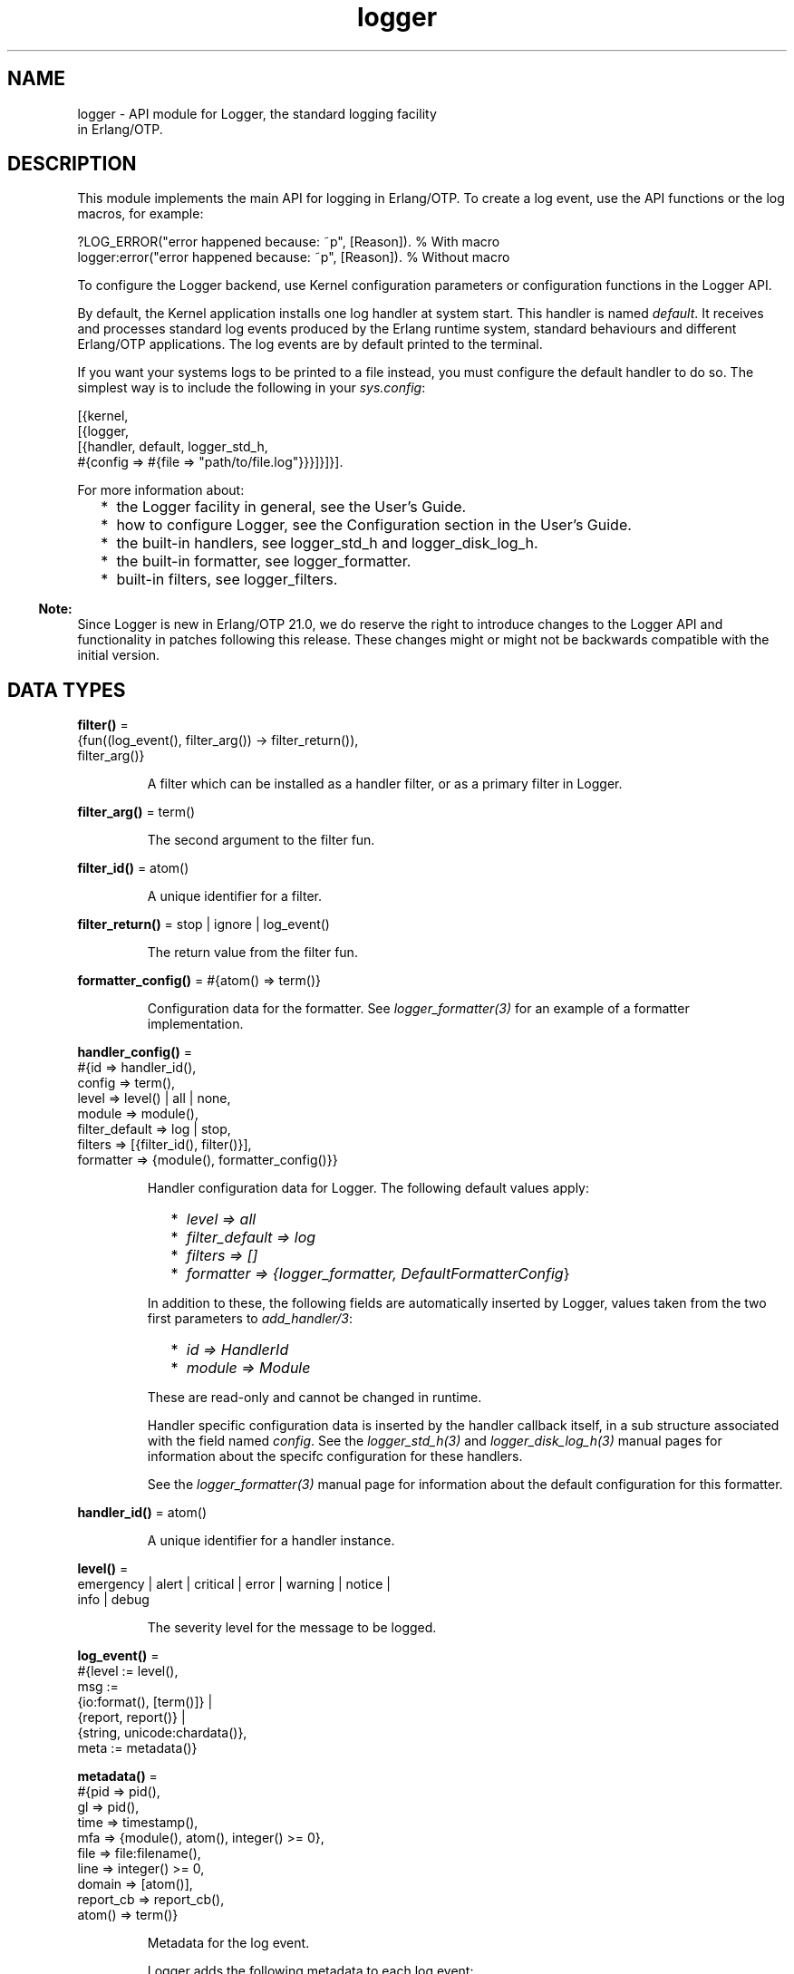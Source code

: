 .TH logger 3 "kernel 7.0" "Ericsson AB" "Erlang Module Definition"
.SH NAME
logger \- API module for Logger, the standard logging facility
    in Erlang/OTP.
.SH DESCRIPTION
.LP
This module implements the main API for logging in Erlang/OTP\&. To create a log event, use the API functions or the log macros, for example:
.LP
.nf

?LOG_ERROR("error happened because: ~p", [Reason]).   % With macro
logger:error("error happened because: ~p", [Reason]). % Without macro
    
.fi
.LP
To configure the Logger backend, use Kernel configuration parameters or configuration functions in the Logger API\&.
.LP
By default, the Kernel application installs one log handler at system start\&. This handler is named \fIdefault\fR\&\&. It receives and processes standard log events produced by the Erlang runtime system, standard behaviours and different Erlang/OTP applications\&. The log events are by default printed to the terminal\&.
.LP
If you want your systems logs to be printed to a file instead, you must configure the default handler to do so\&. The simplest way is to include the following in your \fIsys\&.config\fR\&:
.LP
.nf

[{kernel,
  [{logger,
    [{handler, default, logger_std_h,
      #{config => #{file => "path/to/file.log"}}}]}]}].
      
.fi
.LP
For more information about:
.RS 2
.TP 2
*
the Logger facility in general, see the User\&'s Guide\&.
.LP
.TP 2
*
how to configure Logger, see the Configuration section in the User\&'s Guide\&.
.LP
.TP 2
*
the built-in handlers, see logger_std_h and logger_disk_log_h\&.
.LP
.TP 2
*
the built-in formatter, see logger_formatter\&.
.LP
.TP 2
*
built-in filters, see logger_filters\&.
.LP
.RE

.LP

.RS -4
.B
Note:
.RE
Since Logger is new in Erlang/OTP 21\&.0, we do reserve the right to introduce changes to the Logger API and functionality in patches following this release\&. These changes might or might not be backwards compatible with the initial version\&.

.SH DATA TYPES
.nf

\fBfilter()\fR\& = 
.br
    {fun((log_event(), filter_arg()) -> filter_return()),
.br
     filter_arg()}
.br
.fi
.RS
.LP
A filter which can be installed as a handler filter, or as a primary filter in Logger\&.
.RE
.nf

\fBfilter_arg()\fR\& = term()
.br
.fi
.RS
.LP
The second argument to the filter fun\&.
.RE
.nf

\fBfilter_id()\fR\& = atom()
.br
.fi
.RS
.LP
A unique identifier for a filter\&.
.RE
.nf

\fBfilter_return()\fR\& = stop | ignore | log_event()
.br
.fi
.RS
.LP
The return value from the filter fun\&.
.RE
.nf

\fBformatter_config()\fR\& = #{atom() => term()}
.br
.fi
.RS
.LP
Configuration data for the formatter\&. See \fIlogger_formatter(3)\fR\& for an example of a formatter implementation\&.
.RE
.nf

\fBhandler_config()\fR\& = 
.br
    #{id => handler_id(),
.br
      config => term(),
.br
      level => level() | all | none,
.br
      module => module(),
.br
      filter_default => log | stop,
.br
      filters => [{filter_id(), filter()}],
.br
      formatter => {module(), formatter_config()}}
.br
.fi
.RS
.LP
Handler configuration data for Logger\&. The following default values apply:
.RS 2
.TP 2
*
\fIlevel => all\fR\&
.LP
.TP 2
*
\fIfilter_default => log\fR\&
.LP
.TP 2
*
\fIfilters => []\fR\&
.LP
.TP 2
*
\fIformatter => {logger_formatter, DefaultFormatterConfig\fR\&}
.LP
.RE

.LP
In addition to these, the following fields are automatically inserted by Logger, values taken from the two first parameters to \fIadd_handler/3\fR\&:
.RS 2
.TP 2
*
\fIid => HandlerId\fR\&
.LP
.TP 2
*
\fImodule => Module\fR\&
.LP
.RE

.LP
These are read-only and cannot be changed in runtime\&.
.LP
Handler specific configuration data is inserted by the handler callback itself, in a sub structure associated with the field named \fIconfig\fR\&\&. See the \fIlogger_std_h(3)\fR\& and \fIlogger_disk_log_h(3)\fR\& manual pages for information about the specifc configuration for these handlers\&.
.LP
See the \fIlogger_formatter(3)\fR\& manual page for information about the default configuration for this formatter\&.
.RE
.nf

\fBhandler_id()\fR\& = atom()
.br
.fi
.RS
.LP
A unique identifier for a handler instance\&.
.RE
.nf

\fBlevel()\fR\& = 
.br
    emergency | alert | critical | error | warning | notice |
.br
    info | debug
.br
.fi
.RS
.LP
The severity level for the message to be logged\&.
.RE
.nf

\fBlog_event()\fR\& = 
.br
    #{level := level(),
.br
      msg :=
.br
          {io:format(), [term()]} |
.br
          {report, report()} |
.br
          {string, unicode:chardata()},
.br
      meta := metadata()}
.br
.fi
.RS
.LP

.RE
.nf

\fBmetadata()\fR\& = 
.br
    #{pid => pid(),
.br
      gl => pid(),
.br
      time => timestamp(),
.br
      mfa => {module(), atom(), integer() >= 0},
.br
      file => file:filename(),
.br
      line => integer() >= 0,
.br
      domain => [atom()],
.br
      report_cb => report_cb(),
.br
      atom() => term()}
.br
.fi
.RS
.LP
Metadata for the log event\&.
.LP
Logger adds the following metadata to each log event:
.RS 2
.TP 2
*
\fIpid => self()\fR\&
.LP
.TP 2
*
\fIgl => group_leader()\fR\&
.LP
.TP 2
*
\fItime => logger:timestamp()\fR\&
.LP
.RE

.LP
When a log macro is used, Logger also inserts location information:
.RS 2
.TP 2
*
\fImfa => {?MODULE, ?FUNCTION_NAME, ?FUNCTION_ARITY}\fR\&
.LP
.TP 2
*
\fIfile => ?FILE\fR\&
.LP
.TP 2
*
\fIline => ?LINE\fR\&
.LP
.RE

.LP
You can add custom metadata, either by specifying a map as the last parameter to any of the log macros or the API functions, or by setting process metadata with \fIset_process_metadata/1\fR\& or \fIupdate_process_metadata/1\fR\&\&.
.LP
Logger merges all the metadata maps before forwarding the log event to the handlers\&. If the same keys occur, values from the log call overwrite process metadata, which in turn overwrite values set by Logger\&.
.LP
The following custom metadata keys have special meaning:
.RS 2
.TP 2
.B
\fIdomain\fR\&:
The value associated with this key is used by filters for grouping log events originating from, for example, specific functional areas\&. See \fIlogger_filters:domain/2\fR\& for a description of how this field can be used\&.
.TP 2
.B
\fIreport_cb\fR\&:
If the log message is specified as a \fIreport()\fR\&, the \fIreport_cb\fR\& key can be associated with a fun (report callback) that converts the report to a format string and arguments, or directly to a string\&. See the type definition of \fIreport_cb()\fR\&, and section Log Message in the User\&'s Guide for more information about report callbacks\&.
.RE
.RE
.nf

\fBmsg_fun()\fR\& = 
.br
    fun((term()) ->
.br
            {io:format(), [term()]} |
.br
            report() |
.br
            unicode:chardata())
.br
.fi
.RS
.LP

.RE
.nf

\fBolp_config()\fR\& = 
.br
    #{sync_mode_qlen => integer() >= 0,
.br
      drop_mode_qlen => integer() >= 1,
.br
      flush_qlen => integer() >= 1,
.br
      burst_limit_enable => boolean(),
.br
      burst_limit_max_count => integer() >= 1,
.br
      burst_limit_window_time => integer() >= 1,
.br
      overload_kill_enable => boolean(),
.br
      overload_kill_qlen => integer() >= 1,
.br
      overload_kill_mem_size => integer() >= 1,
.br
      overload_kill_restart_after => integer() >= 0 | infinity}
.br
.fi
.RS
.LP

.RE
.nf

\fBprimary_config()\fR\& = 
.br
    #{level => level() | all | none,
.br
      filter_default => log | stop,
.br
      filters => [{filter_id(), filter()}]}
.br
.fi
.RS
.LP
Primary configuration data for Logger\&. The following default values apply:
.RS 2
.TP 2
*
\fIlevel => info\fR\&
.LP
.TP 2
*
\fIfilter_default => log\fR\&
.LP
.TP 2
*
\fIfilters => []\fR\&
.LP
.RE

.RE
.nf

\fBreport()\fR\& = map() | [{atom(), term()}]
.br
.fi
.RS
.LP

.RE
.nf

\fBreport_cb()\fR\& = 
.br
    fun((report()) -> {io:format(), [term()]}) |
.br
    fun((report(), report_cb_config()) -> unicode:chardata())
.br
.fi
.RS
.LP
A fun which converts a \fIreport()\fR\& to a format string and arguments, or directly to a string\&. See section Log Message in the User\&'s Guide for more information\&.
.RE
.nf

\fBreport_cb_config()\fR\& = 
.br
    #{depth := integer() >= 1 | unlimited,
.br
      chars_limit := integer() >= 1 | unlimited,
.br
      single_line := boolean()}
.br
.fi
.RS
.LP

.RE
.nf

\fBtimestamp()\fR\& = integer()
.br
.fi
.RS
.LP
A timestamp produced with \fIlogger:timestamp()\fR\&\&.
.RE
.SH "MACROS"

.LP
The following macros are defined in \fIlogger\&.hrl\fR\&, which is included in a module with the directive
.LP
.nf

    -include_lib("kernel/include/logger.hrl").
.fi
.RS 2
.TP 2
*
\fI?LOG_EMERGENCY(StringOrReport[,Metadata])\fR\&
.LP
.TP 2
*
\fI?LOG_EMERGENCY(FunOrFormat,Args[,Metadata])\fR\&
.LP
.TP 2
*
\fI?LOG_ALERT(StringOrReport[,Metadata])\fR\&
.LP
.TP 2
*
\fI?LOG_ALERT(FunOrFormat,Args[,Metadata])\fR\&
.LP
.TP 2
*
\fI?LOG_CRITICAL(StringOrReport[,Metadata])\fR\&
.LP
.TP 2
*
\fI?LOG_CRITICAL(FunOrFormat,Args[,Metadata])\fR\&
.LP
.TP 2
*
\fI?LOG_ERROR(StringOrReport[,Metadata])\fR\&
.LP
.TP 2
*
\fI?LOG_ERROR(FunOrFormat,Args[,Metadata])\fR\&
.LP
.TP 2
*
\fI?LOG_WARNING(StringOrReport[,Metadata])\fR\&
.LP
.TP 2
*
\fI?LOG_WARNING(FunOrFormat,Args[,Metadata])\fR\&
.LP
.TP 2
*
\fI?LOG_NOTICE(StringOrReport[,Metadata])\fR\&
.LP
.TP 2
*
\fI?LOG_NOTICE(FunOrFormat,Args[,Metadata])\fR\&
.LP
.TP 2
*
\fI?LOG_INFO(StringOrReport[,Metadata])\fR\&
.LP
.TP 2
*
\fI?LOG_INFO(FunOrFormat,Args[,Metadata])\fR\&
.LP
.TP 2
*
\fI?LOG_DEBUG(StringOrReport[,Metadata])\fR\&
.LP
.TP 2
*
\fI?LOG_DEBUG(FunOrFormat,Args[,Metadata])\fR\&
.LP
.TP 2
*
\fI?LOG(Level,StringOrReport[,Metadata])\fR\&
.LP
.TP 2
*
\fI?LOG(Level,FunOrFormat,Args[,Metadata])\fR\&
.LP
.RE

.LP
All macros expand to a call to Logger, where \fILevel\fR\& is taken from the macro name, or from the first argument in the case of the \fI?LOG\fR\& macro\&. Location data is added to the metadata as described under the \fImetadata()\fR\& type definition\&.
.LP
The call is wrapped in a case statement and will be evaluated only if \fILevel\fR\& is equal to or below the configured log level\&.
.SH "LOGGING API FUNCTIONS"

.SH EXPORTS
.LP
.B
emergency(StringOrReport[,Metadata])
.br
.B
emergency(Format,Args[,Metadata])
.br
.B
emergency(Fun,FunArgs[,Metadata])
.br
.RS
.LP
Equivalent to \fIlog(emergency,\&.\&.\&.)\fR\&\&.
.RE
.LP
.B
alert(StringOrReport[,Metadata])
.br
.B
alert(Format,Args[,Metadata])
.br
.B
alert(Fun,FunArgs[,Metadata])
.br
.RS
.LP
Equivalent to \fIlog(alert,\&.\&.\&.)\fR\&\&.
.RE
.LP
.B
critical(StringOrReport[,Metadata])
.br
.B
critical(Format,Args[,Metadata])
.br
.B
critical(Fun,FunArgs[,Metadata])
.br
.RS
.LP
Equivalent to \fIlog(critical,\&.\&.\&.)\fR\&\&.
.RE
.LP
.B
error(StringOrReport[,Metadata])
.br
.B
error(Format,Args[,Metadata])
.br
.B
error(Fun,FunArgs[,Metadata])
.br
.RS
.LP
Equivalent to \fIlog(error,\&.\&.\&.)\fR\&\&.
.RE
.LP
.B
warning(StringOrReport[,Metadata])
.br
.B
warning(Format,Args[,Metadata])
.br
.B
warning(Fun,FunArgs[,Metadata])
.br
.RS
.LP
Equivalent to \fIlog(warning,\&.\&.\&.)\fR\&\&.
.RE
.LP
.B
notice(StringOrReport[,Metadata])
.br
.B
notice(Format,Args[,Metadata])
.br
.B
notice(Fun,FunArgs[,Metadata])
.br
.RS
.LP
Equivalent to \fIlog(notice,\&.\&.\&.)\fR\&\&.
.RE
.LP
.B
info(StringOrReport[,Metadata])
.br
.B
info(Format,Args[,Metadata])
.br
.B
info(Fun,FunArgs[,Metadata])
.br
.RS
.LP
Equivalent to \fIlog(info,\&.\&.\&.)\fR\&\&.
.RE
.LP
.B
debug(StringOrReport[,Metadata])
.br
.B
debug(Format,Args[,Metadata])
.br
.B
debug(Fun,FunArgs[,Metadata])
.br
.RS
.LP
Equivalent to \fIlog(debug,\&.\&.\&.)\fR\&\&.
.RE
.LP
.nf

.B
log(Level, StringOrReport) -> ok
.br
.fi
.br
.nf

.B
log(Level, StringOrReport, Metadata) -> ok
.br
.fi
.br
.nf

.B
log(Level, Format, Args) -> ok
.br
.fi
.br
.nf

.B
log(Level, Fun, FunArgs) -> ok
.br
.fi
.br
.nf

.B
log(Level, Format, Args, Metadata) -> ok
.br
.fi
.br
.nf

.B
log(Level, Fun, FunArgs, Metadata) -> ok
.br
.fi
.br
.RS
.LP
Types:

.RS 3
Level = level()
.br
StringOrReport = unicode:chardata() | report()
.br
Format = io:format()
.br
Args = [term()]
.br
Fun = msg_fun()
.br
FunArgs = term()
.br
Metadata = metadata()
.br
.RE
.RE
.RS
.LP
Log the given message\&.
.RE
.SH "CONFIGURATION API FUNCTIONS"

.SH EXPORTS
.LP
.nf

.B
add_handler(HandlerId, Module, Config) -> ok | {error, term()}
.br
.fi
.br
.RS
.LP
Types:

.RS 3
HandlerId = handler_id()
.br
Module = module()
.br
Config = handler_config()
.br
.RE
.RE
.RS
.LP
Add a handler with the given configuration\&.
.LP
\fIHandlerId\fR\& is a unique identifier which must be used in all subsequent calls referring to this handler\&.
.RE
.LP
.nf

.B
add_handler_filter(HandlerId, FilterId, Filter) ->
.B
                      ok | {error, term()}
.br
.fi
.br
.RS
.LP
Types:

.RS 3
HandlerId = handler_id()
.br
FilterId = filter_id()
.br
Filter = filter()
.br
.RE
.RE
.RS
.LP
Add a filter to the specified handler\&.
.LP
The filter fun is called with the log event as the first parameter, and the specified \fIfilter_args()\fR\& as the second parameter\&.
.LP
The return value of the fun specifies if a log event is to be discarded or forwarded to the handler callback:
.RS 2
.TP 2
.B
\fIlog_event()\fR\&:
The filter \fIpassed\fR\&\&. The next handler filter, if any, is applied\&. If no more filters exist for this handler, the log event is forwarded to the handler callback\&.
.TP 2
.B
\fIstop\fR\&:
The filter \fIdid not pass\fR\&, and the log event is immediately discarded\&.
.TP 2
.B
\fIignore\fR\&:
The filter has no knowledge of the log event\&. The next handler filter, if any, is applied\&. If no more filters exist for this handler, the value of the \fIfilter_default\fR\& configuration parameter for the handler specifies if the log event shall be discarded or forwarded to the handler callback\&.
.RE
.LP
See section Filters in the User\&'s Guide for more information about filters\&.
.LP
Some built-in filters exist\&. These are defined in \fIlogger_filters(3)\fR\&\&.
.RE
.LP
.nf

.B
add_handlers(Application) -> ok | {error, term()}
.br
.fi
.br
.RS
.LP
Types:

.RS 3
Application = atom()
.br
.RE
.RE
.RS
.LP
Reads the application configuration parameter \fIlogger\fR\& and calls \fIadd_handlers/1\fR\& with its contents\&.
.RE
.LP
.nf

.B
add_handlers(HandlerConfig) -> ok | {error, term()}
.br
.fi
.br
.RS
.LP
Types:

.RS 3
HandlerConfig = [config_handler()]
.br
.nf
\fBconfig_handler()\fR\& = 
.br
    {handler, handler_id(), module(), handler_config()}
.fi
.br
.RE
.RE
.RS
.LP
This function should be used by custom Logger handlers to make configuration consistent no matter which handler the system uses\&. Normal usage is to add a call to \fIlogger:add_handlers/1\fR\& just after the processes that the handler needs are started, and pass the application\&'s \fIlogger\fR\& configuration as the argument\&. For example:
.LP
.nf

-behaviour(application).
start(_, []) ->
    case supervisor:start_link({local, my_sup}, my_sup, []) of
        {ok, Pid} ->
            ok = logger:add_handlers(my_app),
            {ok, Pid, []};
        Error -> Error
     end.
.fi
.LP
This reads the \fIlogger\fR\& configuration parameter from the \fImy_app\fR\& application and starts the configured handlers\&. The contents of the configuration use the same rules as the logger handler configuration\&.
.LP
If the handler is meant to replace the default handler, the Kernel\&'s default handler have to be disabled before the new handler is added\&. A \fIsys\&.config\fR\& file that disables the Kernel handler and adds a custom handler could look like this:
.LP
.nf

[{kernel,
  [{logger,
    %% Disable the default Kernel handler
    [{handler, default, undefined}]}]},
 {my_app,
  [{logger,
    %% Enable this handler as the default
    [{handler, default, my_handler, #{}}]}]}].
         
.fi
.RE
.LP
.nf

.B
add_primary_filter(FilterId, Filter) -> ok | {error, term()}
.br
.fi
.br
.RS
.LP
Types:

.RS 3
FilterId = filter_id()
.br
Filter = filter()
.br
.RE
.RE
.RS
.LP
Add a primary filter to Logger\&.
.LP
The filter fun is called with the log event as the first parameter, and the specified \fIfilter_args()\fR\& as the second parameter\&.
.LP
The return value of the fun specifies if a log event is to be discarded or forwarded to the handlers:
.RS 2
.TP 2
.B
\fIlog_event()\fR\&:
The filter \fIpassed\fR\&\&. The next primary filter, if any, is applied\&. If no more primary filters exist, the log event is forwarded to the handler part of Logger, where handler filters are applied\&.
.TP 2
.B
\fIstop\fR\&:
The filter \fIdid not pass\fR\&, and the log event is immediately discarded\&.
.TP 2
.B
\fIignore\fR\&:
The filter has no knowledge of the log event\&. The next primary filter, if any, is applied\&. If no more primary filters exist, the value of the primary \fIfilter_default\fR\& configuration parameter specifies if the log event shall be discarded or forwarded to the handler part\&.
.RE
.LP
See section  Filters in the User\&'s Guide for more information about filters\&.
.LP
Some built-in filters exist\&. These are defined in \fIlogger_filters(3)\fR\&\&.
.RE
.LP
.nf

.B
get_config() ->
.B
              #{primary => primary_config(),
.B
                handlers => [handler_config()],
.B
                proxy => olp_config(),
.B
                module_levels =>
.B
                    [{module(), level() | all | none}]}
.br
.fi
.br
.RS
.LP
Look up all current Logger configuration, including primary, handler, and proxy configuration, and module level settings\&.
.RE
.LP
.nf

.B
get_handler_config() -> [Config]
.br
.fi
.br
.RS
.LP
Types:

.RS 3
Config = handler_config()
.br
.RE
.RE
.RS
.LP
Look up the current configuration for all handlers\&.
.RE
.LP
.nf

.B
get_handler_config(HandlerId) -> {ok, Config} | {error, term()}
.br
.fi
.br
.RS
.LP
Types:

.RS 3
HandlerId = handler_id()
.br
Config = handler_config()
.br
.RE
.RE
.RS
.LP
Look up the current configuration for the given handler\&.
.RE
.LP
.nf

.B
get_handler_ids() -> [HandlerId]
.br
.fi
.br
.RS
.LP
Types:

.RS 3
HandlerId = handler_id()
.br
.RE
.RE
.RS
.LP
Look up the identities for all installed handlers\&.
.RE
.LP
.nf

.B
get_primary_config() -> Config
.br
.fi
.br
.RS
.LP
Types:

.RS 3
Config = primary_config()
.br
.RE
.RE
.RS
.LP
Look up the current primary configuration for Logger\&.
.RE
.LP
.nf

.B
get_proxy_config() -> Config
.br
.fi
.br
.RS
.LP
Types:

.RS 3
Config = olp_config()
.br
.RE
.RE
.RS
.LP
Look up the current configuration for the Logger proxy\&.
.LP
For more information about the proxy, see section Logger Proxy in the Kernel User\&'s Guide\&.
.RE
.LP
.nf

.B
get_module_level() -> [{Module, Level}]
.br
.fi
.br
.RS
.LP
Types:

.RS 3
Module = module()
.br
Level = level() | all | none
.br
.RE
.RE
.RS
.LP
Look up all current module levels\&. Returns a list containing one \fI{Module,Level}\fR\& element for each module for which the module level was previously set with \fIset_module_level/2\fR\&\&.
.RE
.LP
.nf

.B
get_module_level(Modules) -> [{Module, Level}]
.br
.fi
.br
.RS
.LP
Types:

.RS 3
Modules = [Module] | Module
.br
Module = module()
.br
Level = level() | all | none
.br
.RE
.RE
.RS
.LP
Look up the current level for the given modules\&. Returns a list containing one \fI{Module,Level}\fR\& element for each of the given modules for which the module level was previously set with \fIset_module_level/2\fR\&\&.
.RE
.LP
.nf

.B
get_process_metadata() -> Meta | undefined
.br
.fi
.br
.RS
.LP
Types:

.RS 3
Meta = metadata()
.br
.RE
.RE
.RS
.LP
Retrieve data set with \fIset_process_metadata/1\fR\& or \fIupdate_process_metadata/1\fR\&\&.
.RE
.LP
.nf

.B
i() -> ok
.br
.fi
.br
.nf

.B
i(What) -> ok
.br
.fi
.br
.RS
.LP
Types:

.RS 3
What = primary | handlers | proxy | modules | handler_id()
.br
.RE
.RE
.RS
.LP
Pretty print the Logger configuration\&.
.RE
.LP
.nf

.B
remove_handler(HandlerId) -> ok | {error, term()}
.br
.fi
.br
.RS
.LP
Types:

.RS 3
HandlerId = handler_id()
.br
.RE
.RE
.RS
.LP
Remove the handler identified by \fIHandlerId\fR\&\&.
.RE
.LP
.nf

.B
remove_handler_filter(HandlerId, FilterId) -> ok | {error, term()}
.br
.fi
.br
.RS
.LP
Types:

.RS 3
HandlerId = handler_id()
.br
FilterId = filter_id()
.br
.RE
.RE
.RS
.LP
Remove the filter identified by \fIFilterId\fR\& from the handler identified by \fIHandlerId\fR\&\&.
.RE
.LP
.nf

.B
remove_primary_filter(FilterId) -> ok | {error, term()}
.br
.fi
.br
.RS
.LP
Types:

.RS 3
FilterId = filter_id()
.br
.RE
.RE
.RS
.LP
Remove the primary filter identified by \fIFilterId\fR\& from Logger\&.
.RE
.LP
.nf

.B
set_application_level(Application, Level) ->
.B
                         ok | {error, not_loaded}
.br
.fi
.br
.RS
.LP
Types:

.RS 3
Application = atom()
.br
Level = level() | all | none
.br
.RE
.RE
.RS
.LP
Set the log level for all the modules of the specified application\&.
.LP
This function is a convenience function that calls logger:set_module_level/2 for each module associated with an application\&.
.RE
.LP
.nf

.B
set_handler_config(HandlerId, Config) -> ok | {error, term()}
.br
.fi
.br
.RS
.LP
Types:

.RS 3
HandlerId = handler_id()
.br
Config = handler_config()
.br
.RE
.RE
.RS
.LP
Set configuration data for the specified handler\&. This overwrites the current handler configuration\&.
.LP
To modify the existing configuration, use \fIupdate_handler_config/2\fR\&, or, if a more complex merge is needed, read the current configuration with \fIget_handler_config/1\fR\&, then do the merge before writing the new configuration back with this function\&.
.LP
If a key is removed compared to the current configuration, and the key is known by Logger, the default value is used\&. If it is a custom key, then it is up to the handler implementation if the value is removed or a default value is inserted\&.
.RE
.LP
.nf

.B
set_handler_config(HandlerId, Key :: level, Level) -> Return
.br
.fi
.br
.nf

.B
set_handler_config(HandlerId,
.B
                   Key :: filter_default,
.B
                   FilterDefault) ->
.B
                      Return
.br
.fi
.br
.nf

.B
set_handler_config(HandlerId, Key :: filters, Filters) -> Return
.br
.fi
.br
.nf

.B
set_handler_config(HandlerId, Key :: formatter, Formatter) ->
.B
                      Return
.br
.fi
.br
.nf

.B
set_handler_config(HandlerId, Key :: config, Config) -> Return
.br
.fi
.br
.RS
.LP
Types:

.RS 3
HandlerId = handler_id()
.br
Level = level() | all | none
.br
FilterDefault = log | stop
.br
Filters = [{filter_id(), filter()}]
.br
Formatter = {module(), formatter_config()}
.br
Config = term()
.br
Return = ok | {error, term()}
.br
.RE
.RE
.RS
.LP
Add or update configuration data for the specified handler\&. If the given \fIKey\fR\& already exists, its associated value will be changed to the given value\&. If it does not exist, it will be added\&.
.LP
If the value is incomplete, which for example can be the case for the \fIconfig\fR\& key, it is up to the handler implementation how the unspecified parts are set\&. For all handlers in the Kernel application, unspecified data for the \fIconfig\fR\& key is set to default values\&. To update only specified data, and keep the existing configuration for the rest, use \fIupdate_handler_config/3\fR\&\&.
.LP
See the definition of the \fIhandler_config()\fR\& type for more information about the different parameters\&.
.RE
.LP
.nf

.B
set_primary_config(Config) -> ok | {error, term()}
.br
.fi
.br
.RS
.LP
Types:

.RS 3
Config = primary_config()
.br
.RE
.RE
.RS
.LP
Set primary configuration data for Logger\&. This overwrites the current configuration\&.
.LP
To modify the existing configuration, use \fIupdate_primary_config/1\fR\&, or, if a more complex merge is needed, read the current configuration with \fIget_primary_config/0\fR\&, then do the merge before writing the new configuration back with this function\&.
.LP
If a key is removed compared to the current configuration, the default value is used\&.
.RE
.LP
.nf

.B
set_primary_config(Key :: level, Level) -> ok | {error, term()}
.br
.fi
.br
.nf

.B
set_primary_config(Key :: filter_default, FilterDefault) ->
.B
                      ok | {error, term()}
.br
.fi
.br
.nf

.B
set_primary_config(Key :: filters, Filters) ->
.B
                      ok | {error, term()}
.br
.fi
.br
.RS
.LP
Types:

.RS 3
Level = level() | all | none
.br
FilterDefault = log | stop
.br
Filters = [{filter_id(), filter()}]
.br
.RE
.RE
.RS
.LP
Add or update primary configuration data for Logger\&. If the given \fIKey\fR\& already exists, its associated value will be changed to the given value\&. If it does not exist, it will be added\&.
.RE
.LP
.nf

.B
set_proxy_config(Config) -> ok | {error, term()}
.br
.fi
.br
.RS
.LP
Types:

.RS 3
Config = olp_config()
.br
.RE
.RE
.RS
.LP
Set configuration data for the Logger proxy\&. This overwrites the current proxy configuration\&. Keys that are not specified in the \fIConfig\fR\& map gets default values\&.
.LP
To modify the existing configuration, use \fIupdate_proxy_config/1\fR\&, or, if a more complex merge is needed, read the current configuration with \fIget_proxy_config/0\fR\&, then do the merge before writing the new configuration back with this function\&.
.LP
For more information about the proxy, see section Logger Proxy in the Kernel User\&'s Guide\&.
.RE
.LP
.nf

.B
set_module_level(Modules, Level) -> ok | {error, term()}
.br
.fi
.br
.RS
.LP
Types:

.RS 3
Modules = [module()] | module()
.br
Level = level() | all | none
.br
.RE
.RE
.RS
.LP
Set the log level for the specified modules\&.
.LP
The log level for a module overrides the primary log level of Logger for log events originating from the module in question\&. Notice, however, that it does not override the level configuration for any handler\&.
.LP
For example: Assume that the primary log level for Logger is \fIinfo\fR\&, and there is one handler, \fIh1\fR\&, with level \fIinfo\fR\& and one handler, \fIh2\fR\&, with level \fIdebug\fR\&\&.
.LP
With this configuration, no debug messages will be logged, since they are all stopped by the primary log level\&.
.LP
If the level for \fImymodule\fR\& is now set to \fIdebug\fR\&, then debug events from this module will be logged by the handler \fIh2\fR\&, but not by handler \fIh1\fR\&\&.
.LP
Debug events from other modules are still not logged\&.
.LP
To change the primary log level for Logger, use \fIset_primary_config(level, Level)\fR\&\&.
.LP
To change the log level for a handler, use \fIset_handler_config(HandlerId, level, Level)\fR\&\&.
.LP

.RS -4
.B
Note:
.RE
The originating module for a log event is only detected if the key \fImfa\fR\& exists in the metadata, and is associated with \fI{Module, Function, Arity}\fR\&\&. When log macros are used, this association is automatically added to all log events\&. If an API function is called directly, without using a macro, the logging client must explicitly add this information if module levels shall have any effect\&.

.RE
.LP
.nf

.B
set_process_metadata(Meta) -> ok
.br
.fi
.br
.RS
.LP
Types:

.RS 3
Meta = metadata()
.br
.RE
.RE
.RS
.LP
Set metadata which Logger shall automatically insert in all log events produced on the current process\&.
.LP
Location data produced by the log macros, and/or metadata given as argument to the log call (API function or macro), are merged with the process metadata\&. If the same keys occur, values from the metadata argument to the log call overwrite values from the process metadata, which in turn overwrite values from the location data\&.
.LP
Subsequent calls to this function overwrites previous data set\&. To update existing data instead of overwriting it, see \fIupdate_process_metadata/1\fR\&\&.
.RE
.LP
.nf

.B
unset_application_level(Application) ->
.B
                           ok | {error, {not_loaded, Application}}
.br
.fi
.br
.RS
.LP
Types:

.RS 3
Application = atom()
.br
.RE
.RE
.RS
.LP
Unset the log level for all the modules of the specified application\&.
.LP
This function is a convinience function that calls logger:unset_module_level/2 for each module associated with an application\&.
.RE
.LP
.nf

.B
unset_module_level() -> ok
.br
.fi
.br
.RS
.LP
Remove module specific log settings\&. After this, the primary log level is used for all modules\&.
.RE
.LP
.nf

.B
unset_module_level(Modules) -> ok
.br
.fi
.br
.RS
.LP
Types:

.RS 3
Modules = [module()] | module()
.br
.RE
.RE
.RS
.LP
Remove module specific log settings\&. After this, the primary log level is used for the specified modules\&.
.RE
.LP
.nf

.B
unset_process_metadata() -> ok
.br
.fi
.br
.RS
.LP
Delete data set with \fIset_process_metadata/1\fR\& or \fIupdate_process_metadata/1\fR\&\&.
.RE
.LP
.nf

.B
update_formatter_config(HandlerId, FormatterConfig) ->
.B
                           ok | {error, term()}
.br
.fi
.br
.RS
.LP
Types:

.RS 3
HandlerId = handler_id()
.br
FormatterConfig = formatter_config()
.br
.RE
.RE
.RS
.LP
Update the formatter configuration for the specified handler\&.
.LP
The new configuration is merged with the existing formatter configuration\&.
.LP
To overwrite the existing configuration without any merge, use
.LP
.nf

set_handler_config(HandlerId, formatter, {FormatterModule, FormatterConfig}).
.fi
.RE
.LP
.nf

.B
update_formatter_config(HandlerId, Key, Value) ->
.B
                           ok | {error, term()}
.br
.fi
.br
.RS
.LP
Types:

.RS 3
HandlerId = handler_id()
.br
Key = atom()
.br
Value = term()
.br
.RE
.RE
.RS
.LP
Update the formatter configuration for the specified handler\&.
.LP
This is equivalent to
.LP
.nf

update_formatter_config(HandlerId, #{Key => Value})
.fi
.RE
.LP
.nf

.B
update_handler_config(HandlerId, Config) -> ok | {error, term()}
.br
.fi
.br
.RS
.LP
Types:

.RS 3
HandlerId = handler_id()
.br
Config = handler_config()
.br
.RE
.RE
.RS
.LP
Update configuration data for the specified handler\&. This function behaves as if it was implemented as follows:
.LP
.nf

{ok, {_, Old}} = logger:get_handler_config(HandlerId),
logger:set_handler_config(HandlerId, maps:merge(Old, Config)).
	
.fi
.LP
To overwrite the existing configuration without any merge, use \fIset_handler_config/2\fR\&\&.
.RE
.LP
.nf

.B
update_handler_config(HandlerId, Key :: level, Level) -> Return
.br
.fi
.br
.nf

.B
update_handler_config(HandlerId,
.B
                      Key :: filter_default,
.B
                      FilterDefault) ->
.B
                         Return
.br
.fi
.br
.nf

.B
update_handler_config(HandlerId, Key :: filters, Filters) ->
.B
                         Return
.br
.fi
.br
.nf

.B
update_handler_config(HandlerId, Key :: formatter, Formatter) ->
.B
                         Return
.br
.fi
.br
.nf

.B
update_handler_config(HandlerId, Key :: config, Config) -> Return
.br
.fi
.br
.RS
.LP
Types:

.RS 3
HandlerId = handler_id()
.br
Level = level() | all | none
.br
FilterDefault = log | stop
.br
Filters = [{filter_id(), filter()}]
.br
Formatter = {module(), formatter_config()}
.br
Config = term()
.br
Return = ok | {error, term()}
.br
.RE
.RE
.RS
.LP
Add or update configuration data for the specified handler\&. If the given \fIKey\fR\& already exists, its associated value will be changed to the given value\&. If it does not exist, it will be added\&.
.LP
If the value is incomplete, which for example can be the case for the \fIconfig\fR\& key, it is up to the handler implementation how the unspecified parts are set\&. For all handlers in the Kernel application, unspecified data for the \fIconfig\fR\& key is not changed\&. To reset unspecified data to default values, use \fIset_handler_config/3\fR\&\&.
.LP
See the definition of the \fIhandler_config()\fR\& type for more information about the different parameters\&.
.RE
.LP
.nf

.B
update_primary_config(Config) -> ok | {error, term()}
.br
.fi
.br
.RS
.LP
Types:

.RS 3
Config = primary_config()
.br
.RE
.RE
.RS
.LP
Update primary configuration data for Logger\&. This function behaves as if it was implemented as follows:
.LP
.nf

Old = logger:get_primary_config(),
logger:set_primary_config(maps:merge(Old, Config)).
	
.fi
.LP
To overwrite the existing configuration without any merge, use \fIset_primary_config/1\fR\&\&.
.RE
.LP
.nf

.B
update_process_metadata(Meta) -> ok
.br
.fi
.br
.RS
.LP
Types:

.RS 3
Meta = metadata()
.br
.RE
.RE
.RS
.LP
Set or update metadata to use when logging from current process
.LP
If process metadata exists for the current process, this function behaves as if it was implemented as follows:
.LP
.nf

logger:set_process_metadata(maps:merge(logger:get_process_metadata(), Meta)).
	
.fi
.LP
If no process metadata exists, the function behaves as \fIset_process_metadata/1\fR\&\&.
.RE
.LP
.nf

.B
update_proxy_config(Config) -> ok | {error, term()}
.br
.fi
.br
.RS
.LP
Types:

.RS 3
Config = olp_config()
.br
.RE
.RE
.RS
.LP
Update configuration data for the Logger proxy\&. This function behaves as if it was implemented as follows:
.LP
.nf

Old = logger:get_proxy_config(),
logger:set_proxy_config(maps:merge(Old, Config)).
	
.fi
.LP
To overwrite the existing configuration without any merge, use \fIset_proxy_config/1\fR\&\&.
.LP
For more information about the proxy, see section Logger Proxy in the Kernel User\&'s Guide\&.
.RE
.SH "MISCELLANEOUS API FUNCTIONS"

.SH EXPORTS
.LP
.nf

.B
compare_levels(Level1, Level2) -> eq | gt | lt
.br
.fi
.br
.RS
.LP
Types:

.RS 3
Level1 = Level2 = level() | all | none
.br
.RE
.RE
.RS
.LP
Compare the severity of two log levels\&. Returns \fIgt\fR\& if \fILevel1\fR\& is more severe than \fILevel2\fR\&, \fIlt\fR\& if \fILevel1\fR\& is less severe, and \fIeq\fR\& if the levels are equal\&.
.RE
.LP
.nf

.B
format_report(Report) -> FormatArgs
.br
.fi
.br
.RS
.LP
Types:

.RS 3
Report = report()
.br
FormatArgs = {io:format(), [term()]}
.br
.RE
.RE
.RS
.LP
Convert a log message on report form to \fI{Format, Args}\fR\&\&. This is the default report callback used by \fIlogger_formatter(3)\fR\& when no custom report callback is found\&. See section Log Message in the Kernel User\&'s Guide for information about report callbacks and valid forms of log messages\&.
.LP
The function produces lines of \fIKey: Value\fR\& from key-value lists\&. Strings are printed with \fI~ts\fR\& and other terms with \fI~tp\fR\&\&.
.LP
If \fIReport\fR\& is a map, it is converted to a key-value list before formatting as such\&.
.RE
.LP
.nf

.B
timestamp() -> timestamp()
.br
.fi
.br
.RS
.LP
Return a timestamp that can be inserted as the \fItime\fR\& field in the meta data for a log event\&. It is produced with \fIos:system_time(microsecond)\fR\&\&.
.LP
Notice that Logger automatically inserts a timestamp in the meta data unless it already exists\&. This function is exported for the rare case when the timestamp must be taken at a different point in time than when the log event is issued\&.
.RE
.SH "HANDLER CALLBACK FUNCTIONS"

.LP
The following functions are to be exported from a handler callback module\&.
.SH EXPORTS
.LP
.B
HModule:adding_handler(Config1) -> {ok, Config2} | {error, Reason}
.br
.RS
.LP
Types:

.RS 3
Config1 = Config2 = handler_config()
.br
Reason = term()
.br
.RE
.RE
.RS
.LP
This callback function is optional\&.
.LP
The function is called on a temporary process when an new handler is about to be added\&. The purpose is to verify the configuration and initiate all resources needed by the handler\&.
.LP
The handler identity is associated with the \fIid\fR\& key in \fIConfig1\fR\&\&.
.LP
If everything succeeds, the callback function can add possible default values or internal state values to the configuration, and return the adjusted map in \fI{ok,Config2}\fR\&\&.
.LP
If the configuration is faulty, or if the initiation fails, the callback function must return \fI{error,Reason}\fR\&\&.
.RE
.LP
.B
HModule:changing_config(SetOrUpdate, OldConfig, NewConfig) -> {ok, Config} | {error, Reason}
.br
.RS
.LP
Types:

.RS 3
SetOrUpdate = set | update
.br
OldConfig = NewConfig = Config = handler_config()
.br
Reason = term()
.br
.RE
.RE
.RS
.LP
This callback function is optional\&.
.LP
The function is called on a temporary process when the configuration for a handler is about to change\&. The purpose is to verify and act on the new configuration\&.
.LP
\fIOldConfig\fR\& is the existing configuration and \fINewConfig\fR\& is the new configuration\&.
.LP
The handler identity is associated with the \fIid\fR\& key in \fIOldConfig\fR\&\&.
.LP
\fISetOrUpdate\fR\& has the value \fIset\fR\& if the configuration change originates from a call to \fIset_handler_config/2,3\fR\&, and \fIupdate\fR\& if it originates from \fIupdate_handler_config/2,3\fR\&\&. The handler can use this parameteter to decide how to update the value of the \fIconfig\fR\& field, that is, the handler specific configuration data\&. Typically, if \fISetOrUpdate\fR\& equals \fIset\fR\&, values that are not specified must be given their default values\&. If \fISetOrUpdate\fR\& equals \fIupdate\fR\&, the values found in \fIOldConfig\fR\& must be used instead\&.
.LP
If everything succeeds, the callback function must return a possibly adjusted configuration in \fI{ok,Config}\fR\&\&.
.LP
If the configuration is faulty, the callback function must return \fI{error,Reason}\fR\&\&.
.RE
.LP
.B
HModule:filter_config(Config) -> FilteredConfig
.br
.RS
.LP
Types:

.RS 3
Config = FilteredConfig = handler_config()
.br
.RE
.RE
.RS
.LP
This callback function is optional\&.
.LP
The function is called when one of the Logger API functions for fetching the handler configuration is called, for example \fIlogger:get_handler_config/1\fR\&\&.
.LP
It allows the handler to remove internal data fields from its configuration data before it is returned to the caller\&.
.RE
.LP
.B
HModule:log(LogEvent, Config) -> void()
.br
.RS
.LP
Types:

.RS 3
LogEvent = log_event()
.br
Config = handler_config()
.br
.RE
.RE
.RS
.LP
This callback function is mandatory\&.
.LP
The function is called when all primary filters and all handler filters for the handler in question have passed for the given log event\&. It is called on the client process, that is, the process that issued the log event\&.
.LP
The handler identity is associated with the \fIid\fR\& key in \fIConfig\fR\&\&.
.LP
The handler must log the event\&.
.LP
The return value from this function is ignored by Logger\&.
.RE
.LP
.B
HModule:removing_handler(Config) -> ok
.br
.RS
.LP
Types:

.RS 3
Config = handler_config()
.br
.RE
.RE
.RS
.LP
This callback function is optional\&.
.LP
The function is called on a temporary process when a handler is about to be removed\&. The purpose is to release all resources used by the handler\&.
.LP
The handler identity is associated with the \fIid\fR\& key in \fIConfig\fR\&\&.
.LP
The return value is ignored by Logger\&.
.RE
.SH "FORMATTER CALLBACK FUNCTIONS"

.LP
The following functions are to be exported from a formatter callback module\&.
.SH EXPORTS
.LP
.B
FModule:check_config(FConfig) -> ok | {error, Reason}
.br
.RS
.LP
Types:

.RS 3
FConfig = formatter_config()
.br
Reason = term()
.br
.RE
.RE
.RS
.LP
This callback function is optional\&.
.LP
The function is called by a Logger when formatter configuration is set or modified\&. The formatter must validate the given configuration and return \fIok\fR\& if it is correct, and \fI{error,Reason}\fR\& if it is faulty\&.
.LP
The following Logger API functions can trigger this callback:
.RS 2
.TP 2
*
\fIlogger:add_handler/3\fR\&
.LP
.TP 2
*
\fIlogger:set_handler_config/2,3\fR\&
.LP
.TP 2
*
\fIlogger:update_handler_config/2,3\fR\&
.LP
.TP 2
*
\fIlogger:update_formatter_config/2\fR\&
.LP
.RE

.LP
See \fIlogger_formatter(3)\fR\& for an example implementation\&. \fIlogger_formatter\fR\& is the default formatter used by Logger\&.
.RE
.LP
.B
FModule:format(LogEvent, FConfig) -> FormattedLogEntry
.br
.RS
.LP
Types:

.RS 3
LogEvent = log_event()
.br
FConfig = formatter_config()
.br
FormattedLogEntry = unicode:chardata()
.br
.RE
.RE
.RS
.LP
This callback function is mandatory\&.
.LP
The function can be called by a log handler to convert a log event term to a printable string\&. The returned value can, for example, be printed as a log entry to the console or a file using \fIio:put_chars/1,2\fR\&\&.
.LP
See \fIlogger_formatter(3)\fR\& for an example implementation\&. \fIlogger_formatter\fR\& is the default formatter used by Logger\&.
.RE
.SH "SEE ALSO"

.LP
\fIconfig(4)\fR\&, \fIerlang(3)\fR\&, \fIio(3)\fR\&, \fIlogger_disk_log_h(3)\fR\&, \fIlogger_filters(3)\fR\&, \fIlogger_formatter(3)\fR\&, \fIlogger_std_h(3)\fR\&, \fIunicode(3)\fR\& 